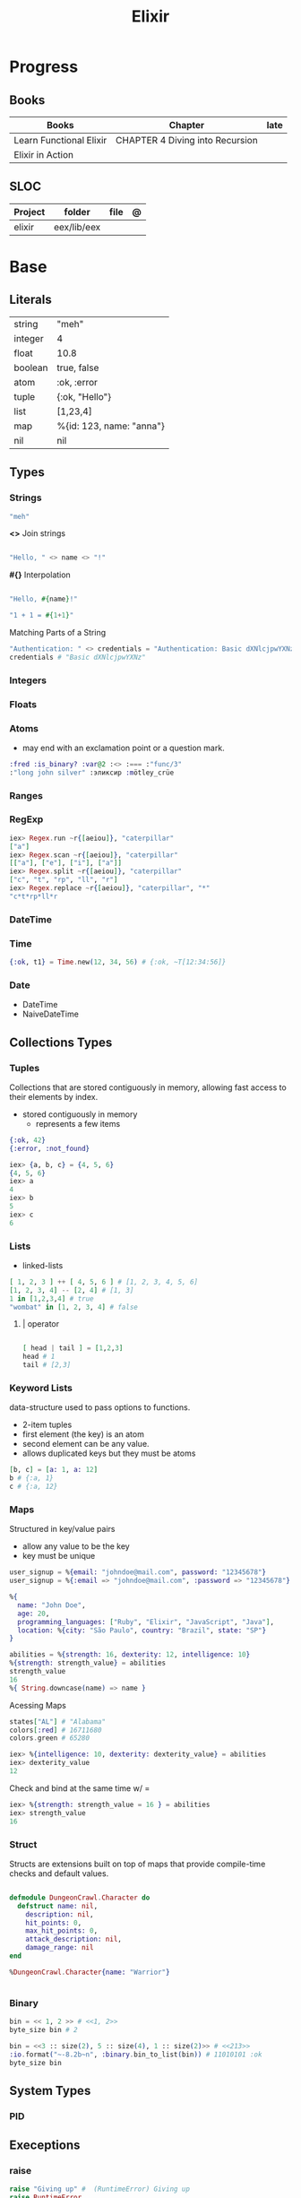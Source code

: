#+TITLE: Elixir

* Progress
** Books
| Books                   | Chapter                         | late |
|-------------------------+---------------------------------+------|
| Learn Functional Elixir | CHAPTER 4 Diving into Recursion |      |
| Elixir in Action        |                                 |      |

** SLOC
| Project | folder      | file | @ |
|---------+-------------+------+---|
| elixir  | eex/lib/eex |      |   |

* Base
** Literals
|         |                          |
|---------+--------------------------|
| string  | "meh"                    |
| integer | 4                        |
| float   | 10.8                     |
| boolean | true, false              |
| atom    | :ok, :error              |
| tuple   | {:ok, "Hello"}           |
| list    | [1,23,4]                 |
| map     | %{id: 123, name: "anna"} |
| nil     | nil                      |
** Types
*** Strings
#+begin_src elixir
"meh"
#+end_src

*<>*
Join strings

#+begin_src elixir

"Hello, " <> name <> "!"

#+end_src

*#{}*
Interpolation

#+begin_src elixir

"Hello, #{name}!"

"1 + 1 = #{1+1}"
#+end_src

Matching Parts of a String

#+begin_src elixir
"Authentication: " <> credentials = "Authentication: Basic dXNlcjpwYXNz"
credentials # "Basic dXNlcjpwYXNz"
#+end_src
*** Integers
*** Floats
*** Atoms
- may end with an exclamation point or a question mark.
#+begin_src elixir
:fred :is_binary? :var@2 :<> :=== :"func/3"
:"long john silver" :эликсир :mötley_crüe
#+end_src
*** Ranges

*** RegExp
#+begin_src elixir
iex> Regex.run ~r{[aeiou]}, "caterpillar"
["a"]
iex> Regex.scan ~r{[aeiou]}, "caterpillar"
[["a"], ["e"], ["i"], ["a"]]
iex> Regex.split ~r{[aeiou]}, "caterpillar"
["c", "t", "rp", "ll", "r"]
iex> Regex.replace ~r{[aeiou]}, "caterpillar", "*"
"c*t*rp*ll*r
#+end_src

*** DateTime
*** Time
#+begin_src elixir
{:ok, t1} = Time.new(12, 34, 56) # {:ok, ~T[12:34:56]}
#+end_src
*** Date
- DateTime
- NaiveDateTime

** Collections Types
*** Tuples
Collections that are stored contiguously in memory, allowing fast access to their elements by index.

- stored contiguously in memory
 - represents a few items

#+begin_src elixir
{:ok, 42}
{:error, :not_found}

iex> {a, b, c} = {4, 5, 6}
{4, 5, 6}
iex> a
4
iex> b
5
iex> c
6
#+end_src
*** Lists
- linked-lists

#+begin_src elixir
[ 1, 2, 3 ] ++ [ 4, 5, 6 ] # [1, 2, 3, 4, 5, 6]
[1, 2, 3, 4] -- [2, 4] # [1, 3]
1 in [1,2,3,4] # true
"wombat" in [1, 2, 3, 4] # false
#+end_src

**** | operator
#+begin_src elixir

[ head | tail ] = [1,2,3]
head # 1
tail # [2,3]

#+end_src

*** Keyword Lists
data-structure used to pass options to functions.

- 2-item tuples
- first element (the key) is an atom
- second element can be any value.
- allows duplicated keys but they must be atoms

#+begin_src elixir
[b, c] = [a: 1, a: 12]
b # {:a, 1}
c # {:a, 12}
#+end_src
*** Maps
Structured in key/value pairs

- allow any value to be the key
- key must be unique

#+begin_src elixir
user_signup = %{email: "johndoe@mail.com", password: "12345678"}
user_signup = %{:email => "johndoe@mail.com", :password => "12345678"}

%{
  name: "John Doe",
  age: 20,
  programming_languages: ["Ruby", "Elixir", "JavaScript", "Java"],
  location: %{city: "São Paulo", country: "Brazil", state: "SP"}
}
#+end_src

#+begin_src elixir
abilities = %{strength: 16, dexterity: 12, intelligence: 10}
%{strength: strength_value} = abilities
strength_value
16
%{ String.downcase(name) => name }
#+end_src

Acessing Maps

#+begin_src elixir
states["AL"] # "Alabama"
colors[:red] # 16711680
colors.green # 65280
#+end_src

#+begin_src elixir
iex> %{intelligence: 10, dexterity: dexterity_value} = abilities
iex> dexterity_value
12
#+end_src

Check and bind at the same time w/ =

#+begin_src elixir
iex> %{strength: strength_value = 16 } = abilities
iex> strength_value
16
#+end_src
*** Struct
Structs are extensions built on top of maps that provide compile-time checks and default values.

#+begin_src elixir

defmodule DungeonCrawl.Character do
  defstruct name: nil,
    description: nil,
    hit_points: 0,
    max_hit_points: 0,
    attack_description: nil,
    damage_range: nil
end

%DungeonCrawl.Character{name: "Warrior"}


#+end_src
*** Binary
#+begin_src elixir
bin = << 1, 2 >> # <<1, 2>>
byte_size bin # 2
#+end_src

#+begin_src elixir
bin = <<3 :: size(2), 5 :: size(4), 1 :: size(2)>> # <<213>>
:io.format("~-8.2b~n", :binary.bin_to_list(bin)) # 11010101 :ok
byte_size bin
#+end_src
** System Types
*** PID
** Execeptions
*** raise
#+begin_src elixir
raise "Giving up" #  (RuntimeError) Giving up
raise RuntimeError
raise RuntimeError, message: "override message" # ** (RuntimeError) override message
#+end_src

** Modules
- like a namespace
- uppercase letter
- CamelCase style
- every function belongs to a module

#+begin_src elixir
defmodule Geometry do
  def rectangle_area(a, b) do
    a * b
  end
end
#+end_src

#+begin_src elixir
defmodule Geometry.Rectangle do
...
end
defmodule Geometry.Circle do
...
end
#+end_src

** Arithmetic
|    |                                       |                      |
|----+---------------------------------------+----------------------|
| +  |                                       |                      |
| -  |                                       |                      |
| /  |                                       |                      |
| *  |                                       |                      |
| == |                                       |                      |
| != |                                       |                      |
| <  |                                       |                      |
| >  |                                       |                      |
| ++ | Concatenating two lists               | [1, 2] ++ [3, 4]     |
| <> | Concatenating two strings or binaries | "Hello, " <> "World" |
** Binding
#+begin_src elixir
x = y
#+end_src

*Pin operator* - Prevent rebindig

#+begin_src elixir
iex> x = 2
2
iex> ^x = 2
2
iex> ^x = 1 # (MatchError) no match of right hand side value: 1
#+end_src

** Logical
- left side of the operators and and or must be Boolean values

|     |   |
|-----+---|
| and |   |
| or  |   |
| not |   |

- accept truthy and falsy values on their left side.
- works with Booleans and values

|    |   |   |
|----+---+---|
| && |   |   |
| \\ |   |   |
| !  |   |   |

** Functions
#+begin_src elixir

def total(current) do
  "Total is #{current}"
end

#+end_src

*Function clauses*
- must be defined in sequence

capture syntax

#+begin_src elixir

t = &(&1 * &2)
t.(2,3)

divrem = &{ div(&1,&2), rem(&1,&2) }
divrem.(13, 5) # {2, 3}

s = &"bacon and #{&1}"
s.("custard") # "bacon and custard"

match_end = &~r/.*#{&1}$/
"cat" =~ match_end.("t")

l = &length/1
l.([1,3,5,7]) # 4
#+end_src

- parens are optional

private functions

Control acessibiltity from outside.

#+begin_src elixir

defmodule Meh do
  defp foo do
    "meh"
  end
end

#+end_src

*default values \\*

#+begin_src elixir

defmodule Check do
  def total(price, quantity \\ 10), do: price * quantity
end

#+end_src

*Guard clauses*

run func only if guard match

#+begin_src elixir

defmodule Check do
    def greater(number, other_number) when number >= other_number, do: number
end

number_compare = fn
  number, other_number when number >= other_number -> number
  _, other_number -> other_number
end

number_compare.(1, 2) # returns 2
#+end_src

*defguard*

#+begin_src elixir
defguard is_rate(value) when is_float(value) and value >= 0 and value <= 1
defguard is_cents(value) when is_integer(value) and value >= 0
#+end_src

*Tail-call*

*Body recursive*

*Unbounded recursion*

** Sigil
#+begin_src elixir
~D[2018-01-01]
~w(chocolate jelly mint) # ["chocolate", "jelly", "mint"]
~w(meh foo bar) # list without worrying about double quotes and commas
#+end_src

** Control Flow
*** case
allows us to compare a value against many patterns until we find a matching one:

#+begin_src elixir

user_input = IO.gets "Write your ability score:\n"
 case Integer.parse(user_input) do
  :error -> IO.puts "Invalid ability score: #{user_input}"
  {ability_score, _} ->
    ability_modifier = (ability_score - 10) / 2
IO.puts "Your ability modifier is #{ability_modifier}"
end


#+end_src

#+begin_src elixir
result =
  case Integer.parse(user_input) do
    :error ->
      "Invalid ability score: #{user_input}"

    {ability_score, _} when ability_score >= 0 ->
      ability_modifier = (ability_score - 10) / 2
      "Your ability modifier is #{ability_modifier}"
  end
#+end_src

*** cond

is useful when you need to match against different values. However, in many
circumstances, we want to check different conditions and find the first one that
does not evaluate to nil or false.

#+begin_src elixir

result = cond do
  age < 13 -> "kid"
  age <= 18 -> "teen"
  age > 18 -> "adult"
end

#+end_src

** Alias
Any word that starts with a capital letter,

** Comprehensions
#+begin_src elixir

iex> for a <- ["dogs", "cats", "flowers"], do: String.upcase(a)
["DOGS", "CATS", "FLOWERS"]

# filter
iex> for n <- [1, 2, 3, 4, 5, 6, 7], n > 3, do: n
[4, 5, 6, 7]

#+end_src

** Lazy

*** Partial Application

** Pipe / Capture operators
#+begin_src elixir

"Corinthians" |> String.first |> String.downcase

#+end_src
** Pattern matching


*Unpacking*

#+begin_src elixir
#+end_src

Binary pattern-matching

** Anonymous Functions
#+begin_src elixir

hello = fn name -> "Hello, " <> name <> "!" end
hello.("Foo")  # Hello Foo


greet = fn name ->
  greetings = "Hello, #{name}"
  "#{greetings}! Enjoy your stay."
end

fn -> 1 + 1 end.()

fair_price = fn price, quantity -> price * quantity end
fair_price.(5, 6)

#+end_src

Use the capturing feature to use named-function references like anonymous functions:

#+begin_src elixir

iex> c("factorial.ex")
iex> factorial = &Factorial.of/1
iex> factorial.(5)

#+end_src
** Protocols
- works with structs
- modules. Protocols create a function interface to work with several data type
#+begin_src elixir
defprotocol DungeonCrawl.Display do
  def info(value)
end

defimpl DungeonCrawl.Display, for: DungeonCrawl.Room.Action do
  def info(action), do: action.label
end

defimpl DungeonCrawl.Display, for: DungeonCrawl.Character do
  def info(character), do: character.name
end
#+end_src
** Behaviors/Callback
- works with modules
- defines a list of functions that a module should implement

#+begin_src elixir
defmodule DungeonCrawl.Room.Trigger do
  @callback run(Character.t, Action.t) :: {Character.t, atom}
end

defmodule DungeonCrawl.Room.Triggers.Enemy do
  @behaviour DungeonCrawl.Room.Trigger

  def run(character, %DungeonCrawl.Room.Action{id: :forward}) do
    "..."
  end
end
#+end_src
** Specifications
** Type Specifications
- provide documentation (for example, tools such as ExDoc show type specifications in the documentation)
- used by tools such as Dialyzer, that can analyze code with typespec to find type inconsistencies and possible bugs

** High Order Functions
** Macros
** Introspection

*** __info__(atom)
Provides runtime information about functions, macros, and other information defined by the module.

#+begin_src elixir
Ecto.Changeset.__info__(:functions)
#+end_src

*** exports
*** help
#+begin_src elixir
iex> h Ecto.Changeset.cast
#+end_src

** Pipe

* Library Modules
** Kernel
 Automatically imported in all environments.
** System
*** halt
System.halt
** Streams
|         |   |
|---------+---|
| cycle   |   |
| iterate |   |
| chunk   |   |

** String
** Enum
*** each
*** map
*** reduce
*** filter
** Integer
** Float
** IO

* Files
** *.exs
Elixir scripts that don’t need to generate a compiled version.
** *.ex
* Packages
** Mix
Run multiple tasks
#+begin_src shell-script
mix do deps.get, deps.compile
#+end_src
** Iex
|                   |                              |
|-------------------+------------------------------|
| c(<filename.iex>) | compile file and load module |
| -S <script>       | run a script on launch       |

* Read late
** links
- https://hexdocs.pm/elixir/master/Kernel.html
- https://dashbit.co/blog/nx-numerical-elixir-is-now-publicly-available
